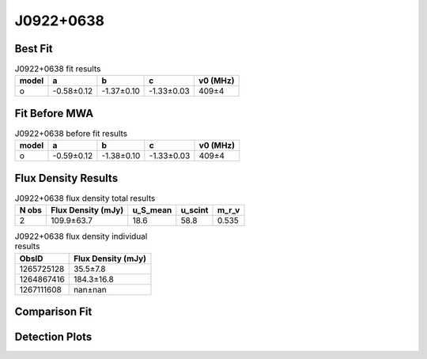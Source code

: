 .. _J0922+0638:
J0922+0638
==========

Best Fit
--------
.. image:: best_fits/J0922+0638_o_fit.png
  :width: 800

.. csv-table:: J0922+0638 fit results
   :header: "model","a","b","c","v0 (MHz)"

   "o","-0.58±0.12","-1.37±0.10","-1.33±0.03","409±4"

Fit Before MWA
--------------

.. csv-table:: J0922+0638 before fit results
   :header: "model","a","b","c","v0 (MHz)"

   "o","-0.59±0.12","-1.38±0.10","-1.33±0.03","409±4"


Flux Density Results
--------------------
.. csv-table:: J0922+0638 flux density total results
   :header: "N obs", "Flux Density (mJy)", "u_S_mean", "u_scint", "m_r_v"

   "2",  "109.9±63.7", "18.6", "58.8", "0.535"

.. csv-table:: J0922+0638 flux density individual results
   :header: "ObsID", "Flux Density (mJy)"

    "1265725128", "35.5±7.8"
    "1264867416", "184.3±16.8"
    "1267111608", "nan±nan"

Comparison Fit
--------------
.. image:: comparison_fits/J0922+0638_comparison_fit.png
  :width: 800

Detection Plots
---------------

.. image:: detection_plots/1265725128_J0922+0638.prepfold.png
  :width: 800

.. image:: on_pulse_plots/1265725128_J0922+0638_256_bins_gaussian_components.png
  :width: 800
.. image:: detection_plots/1264867416_J0922+0638.prepfold.png
  :width: 800

.. image:: on_pulse_plots/1264867416_J0922+0638_1024_bins_gaussian_components.png
  :width: 800
.. image:: detection_plots/1267111608_J0922+0638.prepfold.png
  :width: 800

.. image:: on_pulse_plots/1267111608_J0922+0638_128_bins_gaussian_components.png
  :width: 800